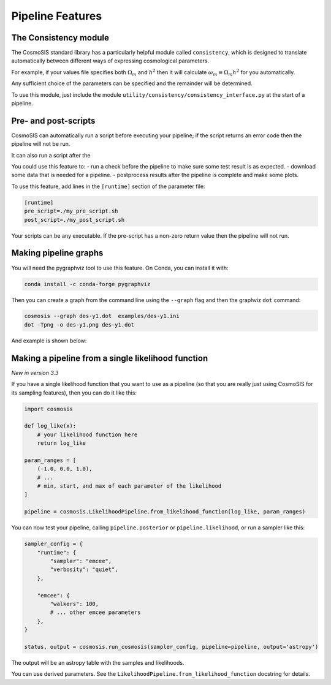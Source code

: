 Pipeline Features
==================


The Consistency module
----------------------

The CosmoSIS standard library has a particularly helpful module called ``consistency``, which is designed to translate automatically between different ways of expressing cosmological parameters.  

For example, if your values file specifies both :math:`\Omega_m` and :math:`h^2` then it will calculate :math:`\omega_m \equiv \Omega_m h^2` for you automatically.  

Any sufficient choice of the parameters can be specified and the remainder will be determined.

To use this module, just include the module ``utility/consistency/consistency_interface.py`` at the start of a pipeline.



Pre- and post-scripts
---------------------

CosmoSIS can automatically run a script before executing your pipeline; if the script returns an error code then the pipeline will not be run.  

It can also run a script after the 

You could use this feature to:
- run a check before the pipeline to make sure some test result is as expected.
- download some data that is needed for a pipeline.
- postprocess results after the pipeline is complete and make some plots.

To use this feature, add lines in the ``[runtime]`` section of the parameter file:

.. code-block:: ini

    [runtime]
    pre_script=./my_pre_script.sh
    post_script=./my_post_script.sh

Your scripts can be any executable. If the pre-script has a non-zero return value then the pipeline will not run.

Making pipeline graphs
------------------------

You will need the pygraphviz tool to use this feature.  On Conda, you can install it with:

.. code-block:: ini

    conda install -c conda-forge pygraphviz


Then you can create a graph from the command line using the ``--graph`` flag and then the graphviz ``dot`` command:

.. code-block:: bash

    cosmosis --graph des-y1.dot  examples/des-y1.ini
    dot -Tpng -o des-y1.png des-y1.dot

And example is shown below:

.. image:: /images/des-y1.png


Making a pipeline from a single likelihood function
----------------------------------------------------

*New in version 3.3*

If you have a single likelihood function that you want to use as a pipeline (so that you are really just using CosmoSIS for its sampling features), then you can do it like this:

.. code-block:: python

    import cosmosis

    def log_like(x):
        # your likelihood function here
        return log_like

    param_ranges = [
        (-1.0, 0.0, 1.0),
        # ...
        # min, start, and max of each parameter of the likelihood
    ]

    pipeline = cosmosis.LikelihoodPipeline.from_likelihood_function(log_like, param_ranges)


You can now test your pipeline, calling ``pipeline.posterior`` or ``pipeline.likelihood``, or run a sampler like this:

.. code-block:: python

    sampler_config = {
        "runtime": {
            "sampler": "emcee",
            "verbosity": "quiet",
        },

        "emcee": {
            "walkers": 100,
            # ... other emcee parameters
        },
    }

    status, output = cosmosis.run_cosmosis(sampler_config, pipeline=pipeline, output='astropy')


The output will be an astropy table with the samples and likelihoods.

You can use derived parameters. See the ``LikelihoodPipeline.from_likelihood_function`` docstring for details.
